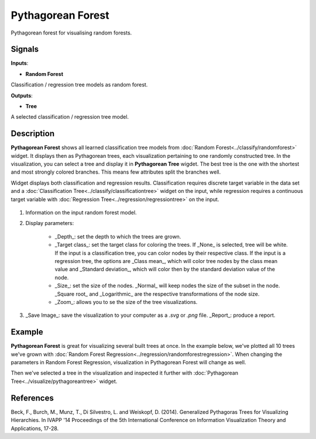 Pythagorean Forest
==================

.. figure:: icons/pythagorean-forest.png

Pythagorean forest for visualising random forests.

Signals
-------

**Inputs**:

-  **Random Forest**

Classification / regression tree models as random forest.

**Outputs**:

-  **Tree**

A selected classification / regression tree model.

Description
-----------

**Pythagorean Forest** shows all learned classification tree models from 
:doc:`Random Forest<../classify/randomforest>` widget. It displays then as Pythagorean trees, each visualization
pertaining to one randomly constructed tree. In the visualization, you can select
a tree and display it in **Pythagorean Tree** wigdet. The best tree is the one
with the shortest and most strongly colored branches. This means few attributes
split the branches well.

Widget displays both classification and regression results. Classification requires discrete target variable
in the data set and a :doc:`Classification Tree<../classify/classificationtree>` widget on the input, while
regression requires a continuous target variable with :doc:`Regression Tree<../regression/regressiontree>`
on the input.

.. figure:: images/Pythagorean-Forest-stamped.png

1. Information on the input random forest model.

2. Display parameters:

    - _Depth_: set the depth to which the trees are grown.
    - _Target class_: set the target class for coloring the trees. If _None_ is selected, tree will be white. If the input is a classification tree, you can color nodes by their respective class. If the input is a regression tree, the options are _Class mean_, which will color tree nodes by the class mean value and _Standard deviation_, which will color then by the standard deviation value of the node.
    - _Size_: set the size of the nodes. _Normal_ will keep nodes the size of the subset in the node. _Square root_ and _Logarithmic_ are the respective transformations of the node size.
    - _Zoom_: allows you to se the size of the tree visualizations.

3. _Save Image_: save the visualization to your computer as a *.svg* or *.png* file. 
   _Report_: produce a report.

Example
-------

**Pythagorean Forest** is great for visualizing several built trees at once. In the example
below, we've plotted all 10 trees we've grown with :doc:`Random Forest Regression<../regression/randomforestregression>`.
When changing the parameters in Random Forest Regression, visualization in Pythagorean Forest will change as well.

Then we've selected a tree in the visualization and inspected it further with 
:doc:`Pythagorean Tree<../visualize/pythagoreantree>` widget.

.. figure:: images/Pythagorean-Forest-Example.png

References
----------

Beck, F., Burch, M., Munz, T., Di Silvestro, L. and Weiskopf, D. (2014). Generalized Pythagoras Trees for Visualizing Hierarchies. In IVAPP '14 Proceedings of the 5th International Conference on Information Visualization Theory and Applications, 17-28.
